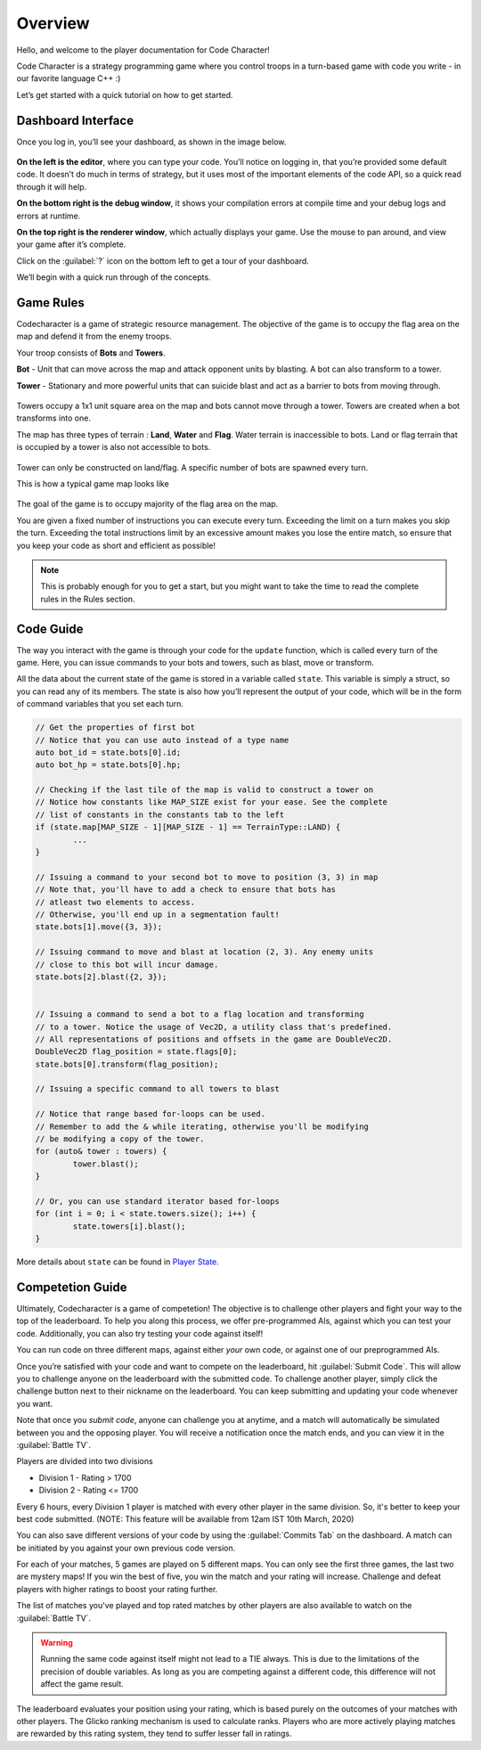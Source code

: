 Overview
========

Hello, and welcome to the player documentation for Code Character!

Code Character is a strategy programming game where you control troops in a turn-based game with code you write -
in our favorite language C++ :)

Let’s get started with a quick tutorial on how to get started.


Dashboard Interface
-------------------

Once you log in, you’ll see your dashboard, as shown in the image below.

.. figure:: _static/dashboard_idle.png
   :width: 800px
   :height: 400px
   :alt: Code Character Interface

**On the left is the editor**, where you can type your code. You’ll notice on logging in, that you’re provided some default code. It doesn’t do much in terms of strategy, but it uses most of the important elements of the code API, so a quick read through it will help.

**On the bottom right is the debug window**, it shows your compilation errors at compile time and your debug logs and errors at runtime.

**On the top right is the renderer window**, which actually displays your game. Use the mouse to pan around, and view your game after it’s complete.

Click on the :guilabel:`?` icon on the bottom left to get a tour of your dashboard.

We’ll begin with a quick run through of the concepts.


Game Rules
----------

Codecharacter is a game of strategic resource management. The objective of the game is to occupy the flag area on the
map and defend it from the enemy troops.

Your troop consists of **Bots** and **Towers**.

**Bot** - Unit that can move across the map and attack opponent units by blasting. A bot can also transform to a tower.

**Tower** - Stationary and more powerful units that can suicide blast and act as a barrier to bots from moving through.

.. figure:: _static/actors.png
   :width: 800px
   :alt: Player Actors

Towers occupy a 1x1 unit square area on the map and bots cannot move through a tower. Towers are created when a bot transforms 
into one.

The map has three types of terrain : **Land**, **Water** and **Flag**. Water terrain is inaccessible to bots.
Land or flag terrain that is occupied by a tower is also not accessible to bots.

.. figure:: _static/tiles.png
   :width: 800px
   :alt: Tiles

Tower can only be constructed on land/flag. A specific number of bots are spawned every turn.

This is how a typical game map looks like

.. figure:: _static/map.png
   :width: 800px
   :alt: Typical map

The goal of the game is to occupy majority of the flag area on the map.

You are given a fixed number of instructions you can execute every turn. Exceeding the limit on a turn makes you skip the turn. 
Exceeding the total instructions limit by an excessive amount makes you lose the entire match, so ensure that you keep your code
as short and efficient as possible!

.. note:: This is probably enough for you to get a start, but you might want to take the time to read the complete rules in the Rules section.

Code Guide
----------

The way you interact with the game is through your code for the ``update`` function, which is called every turn of the game. 
Here, you can issue commands to your bots and towers, such as blast, move or transform.

All the data about the current state of the game is stored in a variable called ``state``. This variable is simply a struct, 
so you can read any of its members. The state is also how you’ll represent the output of your code, which will be in the
form of command variables that you set each turn.

.. code-block:: cpp

	// Get the properties of first bot
	// Notice that you can use auto instead of a type name
	auto bot_id = state.bots[0].id;
	auto bot_hp = state.bots[0].hp;
	
	// Checking if the last tile of the map is valid to construct a tower on
	// Notice how constants like MAP_SIZE exist for your ease. See the complete
	// list of constants in the constants tab to the left
	if (state.map[MAP_SIZE - 1][MAP_SIZE - 1] == TerrainType::LAND) {
		...
	}

	// Issuing a command to your second bot to move to position (3, 3) in map
	// Note that, you'll have to add a check to ensure that bots has 
	// atleast two elements to access.
	// Otherwise, you'll end up in a segmentation fault!
	state.bots[1].move({3, 3});

	// Issuing command to move and blast at location (2, 3). Any enemy units 
	// close to this bot will incur damage.
	state.bots[2].blast({2, 3});


	// Issuing a command to send a bot to a flag location and transforming
	// to a tower. Notice the usage of Vec2D, a utility class that's predefined.
	// All representations of positions and offsets in the game are DoubleVec2D.
	DoubleVec2D flag_position = state.flags[0];
	state.bots[0].transform(flag_position);

	// Issuing a specific command to all towers to blast

	// Notice that range based for-loops can be used.
	// Remember to add the & while iterating, otherwise you'll be modifying
	// be modifying a copy of the tower.
	for (auto& tower : towers) {
		tower.blast();
	}

	// Or, you can use standard iterator based for-loops
	for (int i = 0; i < state.towers.size(); i++) {
		state.towers[i].blast();
	}

More details about ``state`` can be found in `Player State <player_state.html>`_.

Competetion Guide
-----------------

Ultimately, Codecharacter is a game of competetion! The objective is to challenge other players and fight
your way to the top of the leaderboard. To help you along this process, we offer pre-programmed AIs, against
which you can test your code. Additionally, you can also try testing your code against itself!

You can run code on three different maps, against either `your` own code, or against one of our preprogrammed AIs.

Once you’re satisfied with your code and want to compete on the leaderboard, hit :guilabel:`Submit Code`. This will allow you to 
challenge anyone on the leaderboard with the submitted code. To challenge another player, simply click the challenge button
next to their nickname on the leaderboard. You can keep submitting and updating your code whenever you want.

Note that once you `submit code`, anyone can challenge you at anytime, and a match will automatically be simulated between you
and the opposing player. You will receive a notification once the match ends, and you can view it in the :guilabel:`Battle TV`.

Players are divided into two divisions

* Division 1 - Rating > 1700
* Division 2 - Rating <= 1700

Every 6 hours, every Division 1 player is matched with every other player in the same division. So, it's better to keep your 
best code submitted. (NOTE: This feature will be available from 12am IST 10th March, 2020)

You can also save different versions of your code by using the :guilabel:`Commits Tab` on the dashboard. A match can be initiated by you 
against your own previous code version.

For each of your matches, 5 games are played on 5 different maps. You can only see the first three games, the last two are mystery 
maps! If you win the best of five, you win the match and your rating will increase. Challenge and defeat players with higher ratings
to boost your rating further.

The list of matches you've played and top rated matches by other players are also available to watch on the :guilabel:`Battle TV`.

.. warning:: Running the same code against itself might not lead to a TIE always. This is due to the limitations of
	the precision of double variables. As long as you are competing against a different code, this difference
	will not affect the game result.

The leaderboard evaluates your position using your rating, which is based purely on the outcomes of your matches with other players.
The Glicko ranking mechanism is used to calculate ranks. Players who are more actively playing matches are rewarded by this rating 
system, they tend to suffer lesser fall in ratings.
